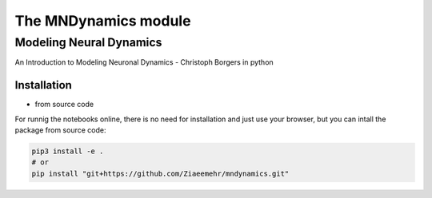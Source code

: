 The MNDynamics module 
########################

Modeling Neural Dynamics
========================

An Introduction to Modeling Neuronal Dynamics - Christoph Borgers in python

Installation
------------

- from source code

For runnig the notebooks online, there is no need for installation and just use your browser, but you can intall the package from source code:

.. code-block:: bash

    pip3 install -e .
    # or
    pip install "git+https://github.com/Ziaeemehr/mndynamics.git"

